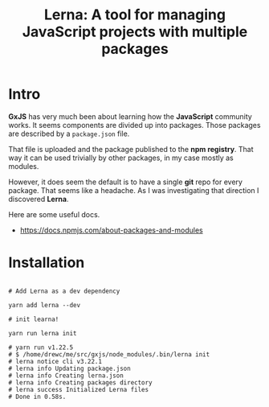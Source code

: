 #+TITLE: Lerna: A tool for managing JavaScript projects with multiple packages


* Intro

*GxJS* has very much been about learning how the *JavaScript* community works.
It seems components are divided up into packages. Those packages are described
by a ~package.json~ file.

That file is uploaded and the package published to the *npm registry*. That way
it can be used trivially by other packages, in my case mostly as modules.

However, it does seem the default is to have a single *git* repo for every
package. That seems like a headache. As I was investigating that direction I
discovered *Lerna*.

Here are some useful docs.

 - https://docs.npmjs.com/about-packages-and-modules

* Installation

#+begin_src shell

# Add Lerna as a dev dependency

yarn add lerna --dev

# init learna!

yarn run lerna init

# yarn run v1.22.5
# $ /home/drewc/me/src/gxjs/node_modules/.bin/lerna init
# lerna notice cli v3.22.1
# lerna info Updating package.json
# lerna info Creating lerna.json
# lerna info Creating packages directory
# lerna success Initialized Lerna files
# Done in 0.58s.
#+end_src
